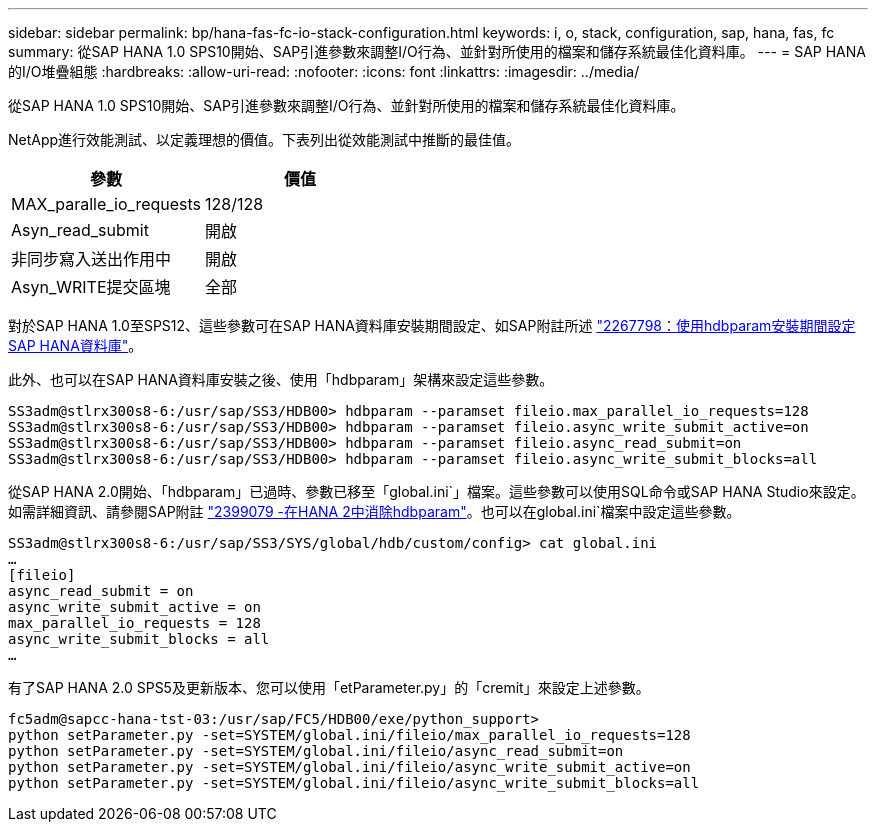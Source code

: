 ---
sidebar: sidebar 
permalink: bp/hana-fas-fc-io-stack-configuration.html 
keywords: i, o, stack, configuration, sap, hana, fas, fc 
summary: 從SAP HANA 1.0 SPS10開始、SAP引進參數來調整I/O行為、並針對所使用的檔案和儲存系統最佳化資料庫。 
---
= SAP HANA的I/O堆疊組態
:hardbreaks:
:allow-uri-read: 
:nofooter: 
:icons: font
:linkattrs: 
:imagesdir: ../media/


[role="lead"]
從SAP HANA 1.0 SPS10開始、SAP引進參數來調整I/O行為、並針對所使用的檔案和儲存系統最佳化資料庫。

NetApp進行效能測試、以定義理想的價值。下表列出從效能測試中推斷的最佳值。

|===
| 參數 | 價值 


| MAX_paralle_io_requests | 128/128 


| Asyn_read_submit | 開啟 


| 非同步寫入送出作用中 | 開啟 


| Asyn_WRITE提交區塊 | 全部 
|===
對於SAP HANA 1.0至SPS12、這些參數可在SAP HANA資料庫安裝期間設定、如SAP附註所述 https://launchpad.support.sap.com/["2267798：使用hdbparam安裝期間設定SAP HANA資料庫"^]。

此外、也可以在SAP HANA資料庫安裝之後、使用「hdbparam」架構來設定這些參數。

....
SS3adm@stlrx300s8-6:/usr/sap/SS3/HDB00> hdbparam --paramset fileio.max_parallel_io_requests=128
SS3adm@stlrx300s8-6:/usr/sap/SS3/HDB00> hdbparam --paramset fileio.async_write_submit_active=on
SS3adm@stlrx300s8-6:/usr/sap/SS3/HDB00> hdbparam --paramset fileio.async_read_submit=on
SS3adm@stlrx300s8-6:/usr/sap/SS3/HDB00> hdbparam --paramset fileio.async_write_submit_blocks=all
....
從SAP HANA 2.0開始、「hdbparam」已過時、參數已移至「global.ini`」檔案。這些參數可以使用SQL命令或SAP HANA Studio來設定。如需詳細資訊、請參閱SAP附註 https://launchpad.support.sap.com/["2399079 -在HANA 2中消除hdbparam"^]。也可以在global.ini`檔案中設定這些參數。

....
SS3adm@stlrx300s8-6:/usr/sap/SS3/SYS/global/hdb/custom/config> cat global.ini
…
[fileio]
async_read_submit = on
async_write_submit_active = on
max_parallel_io_requests = 128
async_write_submit_blocks = all
…
....
有了SAP HANA 2.0 SPS5及更新版本、您可以使用「etParameter.py」的「cremit」來設定上述參數。

....
fc5adm@sapcc-hana-tst-03:/usr/sap/FC5/HDB00/exe/python_support>
python setParameter.py -set=SYSTEM/global.ini/fileio/max_parallel_io_requests=128
python setParameter.py -set=SYSTEM/global.ini/fileio/async_read_submit=on
python setParameter.py -set=SYSTEM/global.ini/fileio/async_write_submit_active=on
python setParameter.py -set=SYSTEM/global.ini/fileio/async_write_submit_blocks=all
....